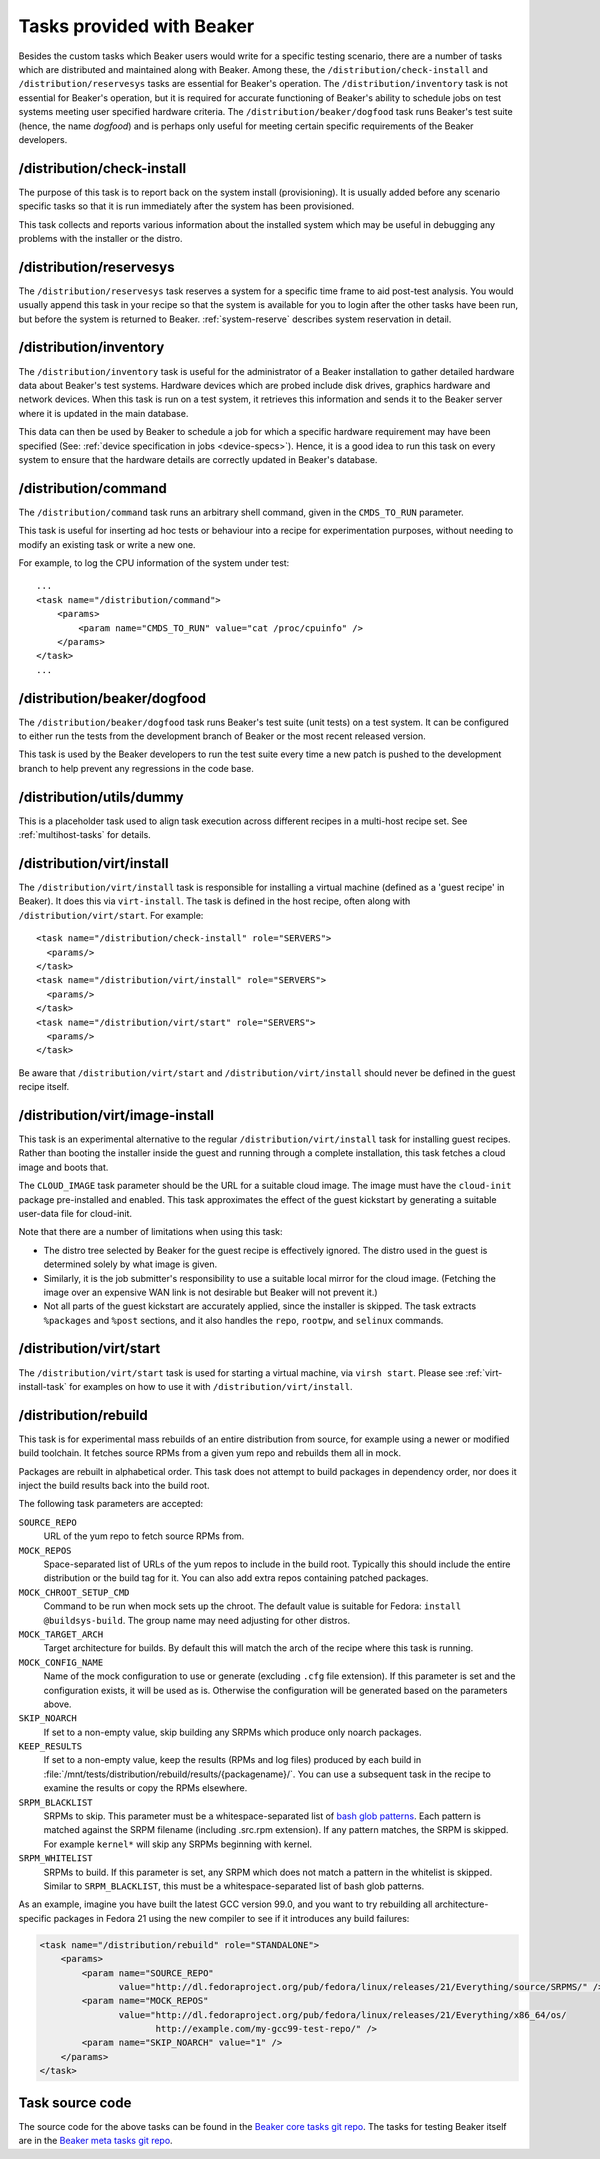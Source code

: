 Tasks provided with Beaker
--------------------------

Besides the custom tasks which Beaker users would write for a specific
testing scenario, there are a number of tasks which are distributed
and maintained along with Beaker. Among these,
the ``/distribution/check-install`` and ``/distribution/reservesys`` tasks are
essential for Beaker's operation. The ``/distribution/inventory`` task is not
essential for Beaker's operation, but it is required for accurate
functioning of Beaker's ability to schedule jobs on test systems
meeting user specified hardware criteria. The
``/distribution/beaker/dogfood`` task runs Beaker's test suite (hence, the
name `dogfood`) and is perhaps only useful for meeting certain
specific requirements of the Beaker developers.


/distribution/check-install
===========================

The purpose of this task is to report back on the system install
(provisioning). It is usually added before any scenario specific tasks
so that it is run immediately after the system has been provisioned.

This task collects and reports various information about the installed system
which may be useful in debugging any problems with the installer or the distro.

.. _reservesys-task:

/distribution/reservesys
========================

The ``/distribution/reservesys`` task reserves a system for a specific
time frame to aid post-test analysis. You would usually append this
task in your recipe so that the system is available for you to login
after the other tasks have been run, but before the system is
returned to Beaker. :ref:`system-reserve` describes system reservation
in detail.

.. _inventory-task:

/distribution/inventory
=======================

The ``/distribution/inventory`` task is useful for the administrator of
a Beaker installation to gather detailed hardware data about
Beaker's test systems. Hardware devices which are probed include disk
drives, graphics hardware and network devices. When this task is run
on a test system, it retrieves this information and sends it to the Beaker
server where it is updated in the main database.

This data can then be used by Beaker to schedule a job for which a
specific hardware requirement may have been specified (See:
:ref:`device specification in jobs <device-specs>`). Hence, it is a
good idea to run this task on every system to ensure that the hardware
details are correctly updated in Beaker's database.

.. _command-task:

/distribution/command
=====================

The ``/distribution/command`` task runs an arbitrary shell command, given in
the ``CMDS_TO_RUN`` parameter.

This task is useful for inserting ad hoc tests or behaviour into a recipe for
experimentation purposes, without needing to modify an existing task or write
a new one.

For example, to log the CPU information of the system under test::

    ...
    <task name="/distribution/command">
        <params>
            <param name="CMDS_TO_RUN" value="cat /proc/cpuinfo" />
        </params>
    </task>
    ...


/distribution/beaker/dogfood
============================

The ``/distribution/beaker/dogfood`` task runs Beaker's test suite (unit
tests) on a test system. It can be configured to
either run the tests from the development branch of Beaker or the most
recent released version.

This task is used by the Beaker developers to run the test suite
every time a new patch is pushed to the development branch to help
prevent any regressions in the code base.

.. _dummy-task:

/distribution/utils/dummy
=========================

This is a placeholder task used to align task execution across different
recipes in a multi-host recipe set. See :ref:`multihost-tasks` for details.


.. _virt-install-task:

/distribution/virt/install
==========================

The ``/distribution/virt/install`` task is responsible for installing
a virtual machine (defined as a 'guest recipe' in Beaker). It does this via
``virt-install``. The task is defined in the host recipe, often along with
``/distribution/virt/start``. For example::

  <task name="/distribution/check-install" role="SERVERS">
    <params/>
  </task>
  <task name="/distribution/virt/install" role="SERVERS">
    <params/>
  </task>
  <task name="/distribution/virt/start" role="SERVERS">
    <params/>
  </task>

Be aware that ``/distribution/virt/start`` and ``/distribution/virt/install``
should never be defined in the guest recipe itself.


.. _virt-image-install-task:

/distribution/virt/image-install
================================

This task is an experimental alternative to the regular
``/distribution/virt/install`` task for installing guest recipes. Rather than
booting the installer inside the guest and running through a complete
installation, this task fetches a cloud image and boots that.

The ``CLOUD_IMAGE`` task parameter should be the URL for a suitable cloud
image. The image must have the ``cloud-init`` package pre-installed and
enabled. This task approximates the effect of the guest kickstart by generating
a suitable user-data file for cloud-init.

Note that there are a number of limitations when using this task:

* The distro tree selected by Beaker for the guest recipe is effectively
  ignored. The distro used in the guest is determined solely by what image is
  given.

* Similarly, it is the job submitter's responsibility to use a suitable local
  mirror for the cloud image. (Fetching the image over an expensive WAN link is
  not desirable but Beaker will not prevent it.)

* Not all parts of the guest kickstart are accurately applied, since the
  installer is skipped. The task extracts ``%packages`` and ``%post`` sections,
  and it also handles the ``repo``, ``rootpw``, and ``selinux`` commands.

.. _virt-start-task:

/distribution/virt/start
========================

The ``/distribution/virt/start`` task is used for starting a virtual machine,
via ``virsh start``. Please see :ref:`virt-install-task` for examples on how to
use it with ``/distribution/virt/install``.

.. _distribution-rebuild-task:

/distribution/rebuild
=====================

This task is for experimental mass rebuilds of an entire distribution from
source, for example using a newer or modified build toolchain. It fetches
source RPMs from a given yum repo and rebuilds them all in mock.

Packages are rebuilt in alphabetical order. This task does not attempt to build
packages in dependency order, nor does it inject the build results back into
the build root.

The following task parameters are accepted:

``SOURCE_REPO``
    URL of the yum repo to fetch source RPMs from.
``MOCK_REPOS``
    Space-separated list of URLs of the yum repos to include in the build root.
    Typically this should include the entire distribution or the build tag for
    it. You can also add extra repos containing patched packages.
``MOCK_CHROOT_SETUP_CMD``
    Command to be run when mock sets up the chroot. The default value is
    suitable for Fedora: ``install @buildsys-build``. The group name may need
    adjusting for other distros.
``MOCK_TARGET_ARCH``
    Target architecture for builds. By default this will match the arch of the
    recipe where this task is running.
``MOCK_CONFIG_NAME``
    Name of the mock configuration to use or generate (excluding ``.cfg`` file
    extension).
    If this parameter is set and the configuration exists, it will be used as
    is. Otherwise the configuration will be generated based on the parameters
    above.
``SKIP_NOARCH``
    If set to a non-empty value, skip building any SRPMs which produce only
    noarch packages.
``KEEP_RESULTS``
    If set to a non-empty value, keep the results (RPMs and log files) produced
    by each build in
    :file:`/mnt/tests/distribution/rebuild/results/{packagename}/`.
    You can use a subsequent task in the recipe to examine the results or copy
    the RPMs elsewhere.
``SRPM_BLACKLIST``
    SRPMs to skip.
    This parameter must be a whitespace-separated list of `bash glob patterns
    <http://www.gnu.org/software/bash/manual/bashref.html#Pattern-Matching>`_.
    Each pattern is matched against the SRPM filename (including .src.rpm
    extension). If any pattern matches, the SRPM is skipped. For example
    ``kernel*`` will skip any SRPMs beginning with kernel.
``SRPM_WHITELIST``
    SRPMs to build. If this parameter is set, any SRPM which does not match
    a pattern in the whitelist is skipped.
    Similar to ``SRPM_BLACKLIST``, this must be a whitespace-separated list of
    bash glob patterns.

As an example, imagine you have built the latest GCC version 99.0, and you want
to try rebuilding all architecture-specific packages in Fedora 21 using the new
compiler to see if it introduces any build failures:

.. code-block:: xml

    <task name="/distribution/rebuild" role="STANDALONE">
        <params>
            <param name="SOURCE_REPO"
                   value="http://dl.fedoraproject.org/pub/fedora/linux/releases/21/Everything/source/SRPMS/" />
            <param name="MOCK_REPOS"
                   value="http://dl.fedoraproject.org/pub/fedora/linux/releases/21/Everything/x86_64/os/
                          http://example.com/my-gcc99-test-repo/" />
            <param name="SKIP_NOARCH" value="1" />
        </params>
    </task>

Task source code
================

The source code for the above tasks can be found in the
`Beaker core tasks git repo`_.  The tasks for testing Beaker itself are
in the `Beaker meta tasks git repo`_.

.. _Beaker core tasks git repo: https://github.com/beaker-project/beaker-core-tasks/
.. _Beaker meta tasks git repo: https://github.com/beaker-project/beaker-meta-tasks/
